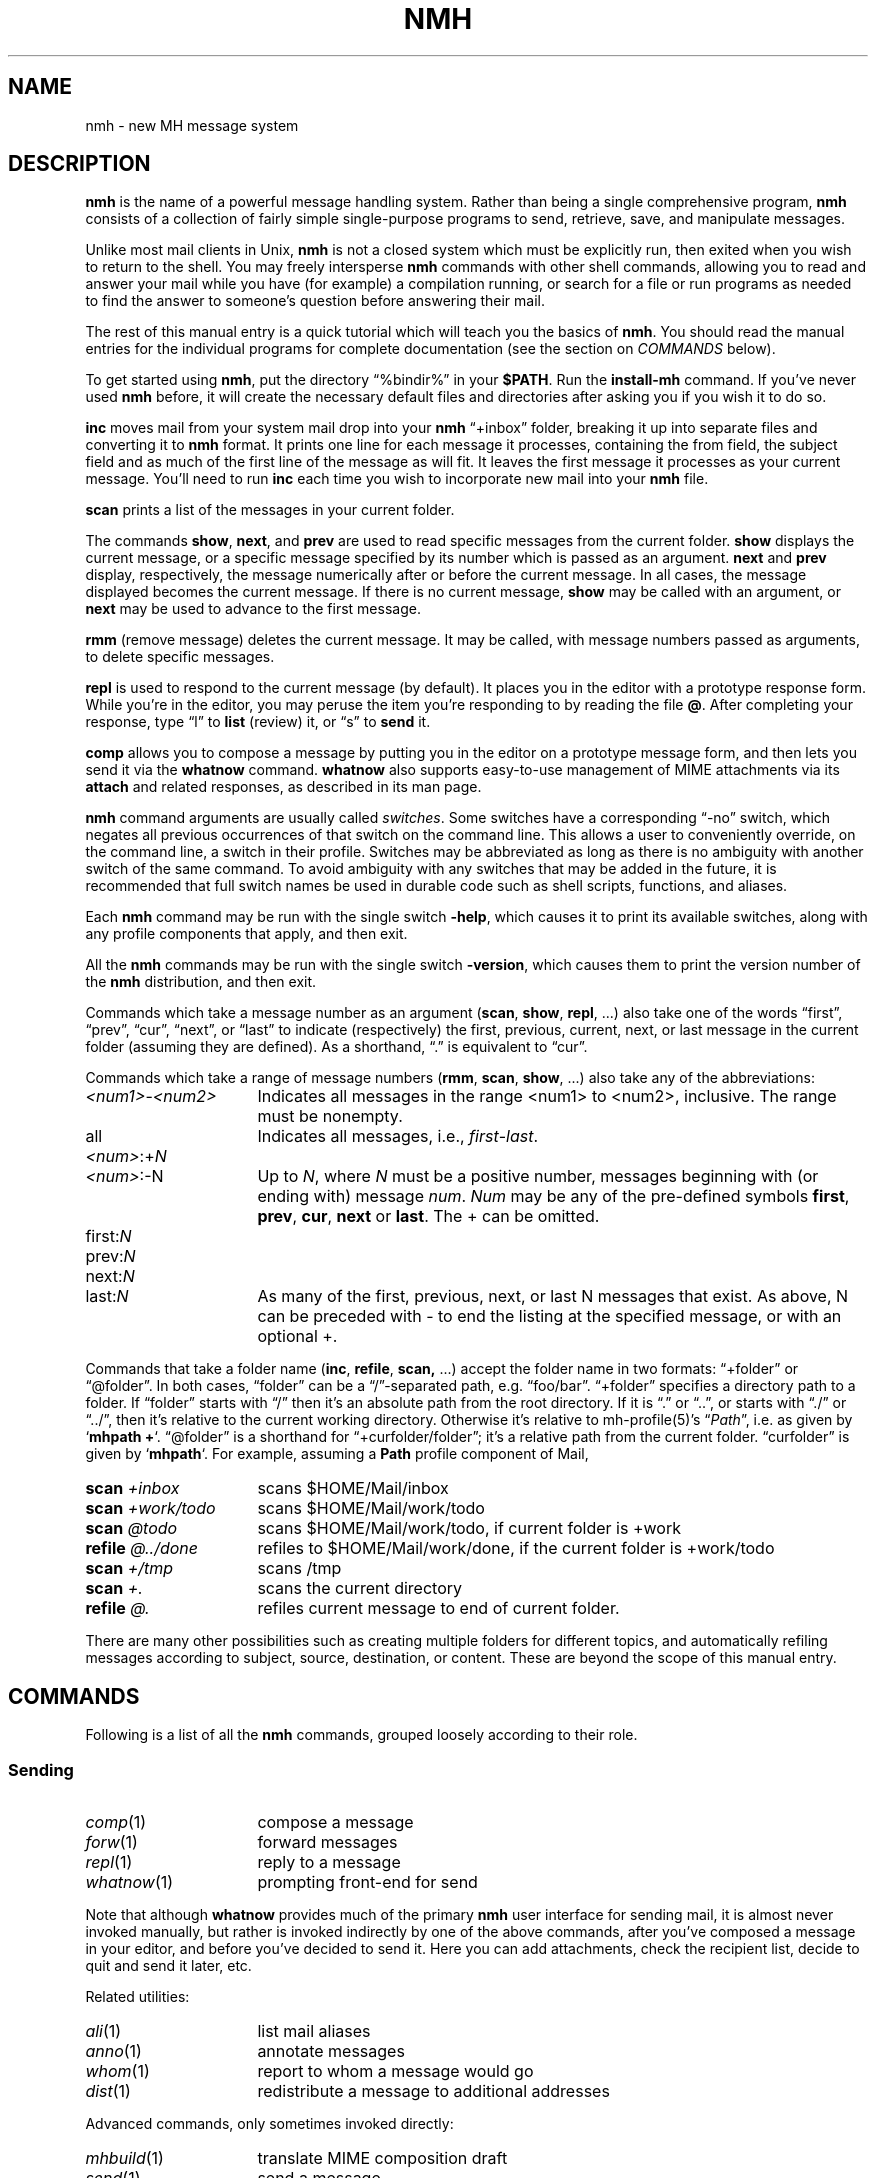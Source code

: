 .TH NMH %manext7% 2016-09-26 "%nmhversion%"
.
.\" %nmhwarning%
.
.\" Register 'tt' contains the indent for .TP in the COMMANDS section:
.nr tt \w'\fImh-sequence\fR(5)\0\0'u
.\"
.SH NAME
nmh \- new MH message system
.SH DESCRIPTION
.B nmh
is the name of a powerful message handling system.  Rather than
being a single comprehensive program,
.B nmh
consists of a collection
of fairly simple single-purpose programs to send, retrieve, save,
and manipulate messages.
.PP
Unlike most mail clients in Unix,
.B nmh
is not a closed system which
must be explicitly run, then exited when you wish to return to the shell.
You may freely intersperse
.B nmh
commands with other shell commands,
allowing you to read and answer your mail while you have (for example)
a compilation running, or search for a file or run programs as needed
to find the answer to someone's question before answering their mail.
.PP
The rest of this manual entry is a quick tutorial which will teach you
the basics of
.BR nmh .
You should read the manual entries for the individual programs for
complete documentation (see the section on
.I COMMANDS
below).
.PP
To get started using
.BR nmh ,
put the directory
\*(lq%bindir%\*(rq
in your
.BR $PATH .
Run the
.B install-mh
command.  If you've never used
.B nmh
before, it will create the necessary default files and directories after
asking you if you wish it to do so.
.PP
.B inc
moves mail from your system mail drop into your
.B nmh
\*(lq+inbox\*(rq
folder, breaking it up into separate files and converting it
to
.B nmh
format.  It prints one line for each message it processes,
containing the from field, the subject field and as much of
the first line of the message as will fit.  It leaves the first message
it processes as your current message.  You'll need to run
.B inc
each
time you wish to incorporate new mail into your
.B nmh
file.
.PP
.B scan
prints a list of the messages in your current folder.
.PP
The commands
.BR show ,
.BR next ,
and
.B prev
are used to read
specific messages from the current folder.
.B show
displays the current message, or a specific message specified by its
number which is passed as an argument.
.B next
and
.B prev
display, respectively, the message numerically after or before
the current message.  In all cases, the message displayed becomes the
current message.  If there is no current message,
.B show
may be
called with an argument, or
.B next
may be used to advance to the
first message.
.PP
.B rmm
(remove message) deletes the current message.  It may be called,
with message numbers passed as arguments, to delete specific messages.
.PP
.B repl
is used to respond to the current message (by default).
It places you in the editor with a prototype response form.  While you're
in the editor, you may peruse the item you're responding to by reading
the file
.BR @ .
After completing your response, type
\*(lql\*(rq
to
.B list
(review) it, or
\*(lqs\*(rq
to
.B send
it.
.PP
.B comp
allows you to compose a message by putting you in the editor
on a prototype message form, and then lets you send it via the
.B whatnow
command.
.B whatnow
also supports easy\-to\-use management of MIME attachments via
its
.B attach
and related responses, as described in its man page.
.PP
.B nmh
command arguments are usually called
.IR switches .
Some switches have a corresponding \*(lq\-no\*(rq switch, which
negates all previous occurrences of that switch on the command line.
This allows a user to conveniently override, on the command line, a
switch in their profile.  Switches may be abbreviated as long as there
is no ambiguity with another switch of the same command.  To avoid
ambiguity with any switches that may be added in the future, it is
recommended that full switch names be used in durable code such as
shell scripts, functions, and aliases.
.PP
Each
.B nmh
command may be run with the single switch
.BR \-help ,
which causes it to print its available switches, along with any
profile components that apply, and then exit.
.PP
All the
.B nmh
commands may be run with the single switch
.BR \-version ,
which causes them to print the version number of the
.B nmh
distribution, and then exit.
.PP
Commands which take a message number as an argument
.RB ( scan ,
.BR show ,
.BR repl ,
\&...)  also take one of the words \*(lqfirst\*(rq,
\*(lqprev\*(rq, \*(lqcur\*(rq, \*(lqnext\*(rq, or \*(lqlast\*(rq to indicate
(respectively) the first, previous, current, next, or last message in
the current folder (assuming they are defined).
As a shorthand, \*(lq\&.\*(rq is equivalent to \*(lqcur\*(rq.
.PP
Commands which take a range of message numbers
.RB ( rmm ,
.BR scan ,
.BR show ,
\&...)  also take any of the abbreviations:
.TP \n(ttu
.IR <num1> - <num2>
Indicates all messages in the range <num1> to <num2>, inclusive.
The range must be nonempty.
.TP
.RI all
Indicates all messages, i.e.,
.IR first - last .
.TP
.IR <num> :+ N
.PD 0
.TP
.IR <num> :\-N
Up to
.IR N ,
where
.I N
must be a positive number, messages beginning with (or ending with)
message
.IR num .
.I Num
may be any of the pre-defined symbols
.BR first ,
.BR prev ,
.BR cur ,
.B next
or
.BR last .
The + can be omitted.
.PD
.TP
.RI first: N
.PD 0
.TP
.RI prev: N
.TP
.RI next: N
.TP
.RI last: N
As many of the first, previous, next, or last N messages that exist.
As above, N can be preceded with - to end the listing at the specified
message, or with an optional +.
.PD
.PP
Commands that take a folder name
.RB ( inc ,
.BR refile ,
.BR scan,
\&...) accept the folder name in two formats:  \*(lq+folder\*(rq or
\*(lq@folder\*(rq.  In both cases, \*(lqfolder\*(rq can be a
\*(lq/\*(rq-separated path, e.g.\& \*(lqfoo/bar\*(rq.  \*(lq+folder\*(rq
specifies a directory path to a folder.  If \*(lqfolder\*(rq starts
with \*(lq/\*(rq then it's an absolute path from the root directory.
If it is \*(lq.\*(rq or \*(lq..\*(rq, or starts with \*(lq./\*(rq or
\*(lq../\*(rq, then it's relative to the current working directory.
Otherwise it's relative to mh-profile(5)'s
.RI \*(lq Path \*(rq,
i.e.\& as given by
.RB ` "mhpath +" `.
\*(lq@folder\*(rq is a shorthand for \*(lq+curfolder/folder\*(rq; it's
a relative path from the current folder.  \*(lqcurfolder\*(rq is given
by
.RB ` mhpath `.
For example, assuming a
.B Path
profile component of Mail,
.TP \n(ttu
.PD 0
.BI "scan " +inbox
scans $HOME/Mail/inbox
.TP
.BI "scan " +work/todo
scans $HOME/Mail/work/todo
.TP
.BI "scan " @todo
scans $HOME/Mail/work/todo, if current folder is +work
.TP
.BI "refile " @../done
refiles to $HOME/Mail/work/done, if the current folder is +work/todo
.TP
.BI "scan " +/tmp
scans /tmp
.TP
.BI "scan " +.
scans the current directory
.TP
.BI "refile " @.
refiles current message to end of current folder.
.PD
.PP
There are many other possibilities such as creating multiple folders
for different topics, and automatically refiling messages according to
subject, source, destination, or content.  These are beyond the scope
of this manual entry.
.ne 4
.SH COMMANDS
.PP
Following is a list of all the
.B nmh
commands, grouped loosely according to their role.
.ne 4
.SS
Sending
.TP \n(ttu
.PD 0
.IR comp (1)
compose a message
.TP
.IR forw (1)
forward messages
.TP
.IR repl (1)
reply to a message
.TP
.IR whatnow (1)
prompting front-end for send
.PD
.PP
Note that although
.B whatnow
provides much of the primary
.B nmh
user interface for sending mail, it is almost never invoked manually,
but rather is invoked indirectly by one of the above commands, after
you've composed a message in your editor, and before you've decided to
send it.  Here you can add attachments, check the recipient
list, decide to quit and send it later, etc.
.PP
Related utilities:
.TP \n(ttu
.PD 0
.IR ali (1)
list mail aliases
.TP
.IR anno (1)
annotate messages
.TP
.IR whom (1)
report to whom a message would go
.TP
.IR dist (1)
redistribute a message to additional addresses
.PD
.PP
Advanced commands, only sometimes invoked directly:
.TP \n(ttu
.PD 0
.IR mhbuild (1)
translate MIME composition draft
.TP
.IR send (1)
send a message
.TP
.IR sendfiles (1)
send multiple files in a MIME message
.PD
.ne 4
.SS
Incorporating
.TP \n(ttu
.IR inc (1)
incorporate new mail
.PP
Related utilities:
.TP \n(ttu
.PD 0
.IR burst (1)
explode digests into messages
.TP
.IR msgchk (1)
check for messages
.TP
.IR rcvdist (1)
asynchronously redistribute new mail
.TP
.IR rcvpack (1)
append message to file
.TP
.IR rcvstore (1)
asynchronously incorporate new mail
.TP
.IR slocal (1)
asynchronously filter and deliver new mail
.PD
.ne 4
.SS
Viewing
.TP \n(ttu
.PD 0
.IR next (1)
show the next message
.TP
.IR prev (1)
show the previous message
.TP
.IR show (1)
show (display) messages
.TP
.IR scan (1)
produce a one line per message scan listing
.TP
.IR fnext (1)
select the next folder with new messages
.TP
.IR fprev (1)
select the previous folder with new messages
.PD
.PP
Related utilities, only sometimes invoked directly:
.TP \n(ttu
.PD 0
.IR mhl (1)
produce formatted listings of nmh messages
.TP
.IR mhlist (1)
list information about content of MIME messages
.TP
.IR mhn (1)
display/list/store/cache MIME messages
.TP
.IR mhshow (1)
display MIME messages
.TP
.IR mhstore (1)
store contents of MIME messages into files
.PD
.ne 4
.SS
Searching
.PP
Within a folder:
.TP \n(ttu
.IR pick (1)
select messages by content
.PP
Across folders:
.TP \n(ttu
.PD 0
.IR new (1)
list folders with new messages
.TP
.IR unseen (1)
list new messages in a given set of folders
.TP
.IR flist (1)
list folders with messages in given sequence(s)
.TP
.IR flists (1)
list all folders with messages in given sequence(s)
.TP
.IR folder (1)
set/list current folder/message
.TP
.IR folders (1)
list all folders
.PD
.ne 4
.SS
Organizing
.TP \n(ttu
.PD 0
.IR mark (1)
mark messages
.TP
.IR refile (1)
file messages in other folders
.TP
.IR rmf (1)
remove folder
.TP
.IR rmm (1)
remove messages
.TP
.IR sortm (1)
sort messages
.PD
.ne 4
.SS
Convenience Wrappers
.TP \n(ttu
.PD 0
.IR mhmail (1)
send or read mail
.PD
.ne 4
.SS
Utilities
.TP \n(ttu
.PD 0
.IR mhfixmsg (1)
rewrite MIME messages with various transformations
.TP
.IR mhparam (1)
print nmh profile components
.TP
.IR mhpath (1)
print full pathnames of nmh messages and folders
.TP
.IR packf (1)
compress a folder into a single file
.TP
.IR prompter (1)
prompting editor front end
.TP
.IR rcvtty (1)
report new mail
.PD
.ne 4
.SS
Indirectly Invoked Commands
.TP \n(ttu
.PD 0
.IR ap (8)
parse addresses RFC 822\-style
.TP
.IR dp (8)
parse dates RFC 822\-style
.TP
.IR fmtdump (8)
decode
.IR mh-format (5)
files
.TP
.IR install\-mh (8)
initialize the nmh environment
.TP
.IR post (8)
deliver a message
.PD
.ne 4
.SS
Files Used by nmh Commands
.TP \n(ttu
.PD 0
.IR mh\-alias (5)
alias file for nmh message system
.TP
.IR mh\-format (5)
format file for nmh message system
.TP
.IR mh\-profile (5)
user customization for nmh message system
.TP
.IR mh\-tailor (5)
mail transport customization for nmh message system
.PD
.ne 4
.SS
Formats
.TP \n(ttu
.PD 0
.IR mh\-draft (5)
draft folder facility
.TP
.IR mh\-folders (5)
nmh message storage format specification
.TP
.IR mh\-mail (5)
message format for nmh message system
.TP
.IR mh\-sequence (5)
sequence specification for nmh message system
.PD
.ne 4
.SH FILES
.TP
%bindir%
contains
.B nmh
commands
.TP
%nmhetcdir%
contains
.B nmh
format files
.TP
%nmhlibexecdir%
contains
.B nmh
library commands
.TP
$HOME/\&.mh_profile
The user's nmh profile
.ne 4
.SH "SEE ALSO"
.IR install-mh (1),
.IR mh-profile (5),
.IR mh-chart (7),
.IR mh-mime (7)
.ne 4
.SH BUGS
\" The contents of this section also appear in sbr/print_help.c .
Send bug reports, questions, suggestions, and patches to
.IR nmh-workers@nongnu.org .
That mailing list is relatively quiet, so user questions are encouraged.
Users are also encouraged to subscribe, and view the archives, at
https://lists.gnu.org/mailman/listinfo/nmh-workers .
.PP
If problems are encountered with an
.B nmh
program, they should
be reported to the local maintainers of
.BR nmh ,
if any, or to the mailing list noted above.
When doing this, the name of the program should be reported, along
with the version information for the program.
.PP
To find out what version of an
.B nmh
program is being run, invoke
the program with the
.B \-version
switch.  This prints
the version of
.BR nmh ,
the host it was compiled on, and the date the
program was linked.
.PP
New releases, and other information of potential interest, are announced at http://www.nongnu.org/nmh/

